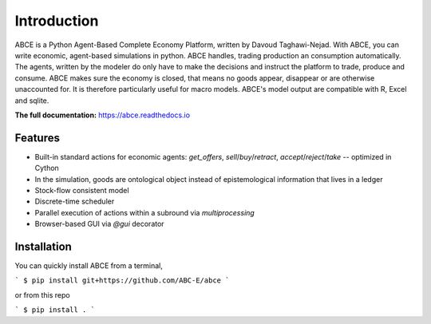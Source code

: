 ============
Introduction
============

ABCE is a Python Agent-Based Complete Economy Platform, written by Davoud Taghawi-Nejad.
With ABCE, you can write economic, agent-based simulations in python. ABCE handles,
trading production an consumption automatically. The agents, written by the modeler
do only have to make the decisions and instruct the platform to trade, produce and
consume. ABCE makes sure the economy is closed, that means no goods appear, disappear
or are otherwise unaccounted for. It is therefore particularly useful for macro models.
ABCE's model output are compatible with R, Excel and sqlite.

.. image:: https://zenodo.org/badge/4157636.svg
   :target: https://zenodo.org/badge/latestdoi/4157636

.. image:: https://travis-ci.org/AB-CE/abce.svg?branch=master
   :alt: ABCE build status on Travis CI
   :target: https://travis-ci.org/AB-CE/abce

.. image:: https://img.shields.io/appveyor/ci/AB-CE/abce.svg
   :alt: ABCE build status on Appveyor CI
   :target: https://ci.appveyor.com/project/AB-CE/abce

.. image:: https://img.shields.io/pypi/v/abce.svg
   :alt:  Pypi version
   :target: https://pypi.python.org/pypi/abce

.. image:: https://readthedocs.org/projects/abce/badge/?version=master
   :alt:  readthedocs
   :target: https://abce.readthedocs.io


**The full documentation:** https://abce.readthedocs.io

--------
Features
--------

- Built-in standard actions for economic agents: `get_offers`, `sell`/`buy`/`retract`,
  `accept`/`reject`/`take` -- optimized in Cython
- In the simulation, goods are ontological object instead of epistemological
  information that lives in a ledger
- Stock-flow consistent model
- Discrete-time scheduler
- Parallel execution of actions within a subround via `multiprocessing`
- Browser-based GUI via `@gui` decorator


------------
Installation
------------

You can quickly install ABCE from a terminal,

```
$ pip install git+https://github.com/ABC-E/abce
```

or from this repo

```
$ pip install .
```
